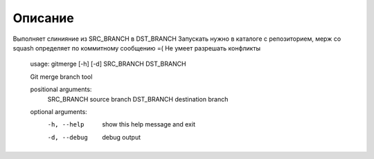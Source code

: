Описание
===========

Выполняет слинияние из SRC_BRANCH в DST_BRANCH
Запускать нужно в каталоге с репозиторием, мерж со squash определяет по коммитному сообщению =(
Не умеет разрешать конфликты

    usage: gitmerge [-h] [-d] SRC_BRANCH DST_BRANCH

    Git merge branch tool

    positional arguments:
      SRC_BRANCH   source branch
      DST_BRANCH   destination branch

    optional arguments:
      -h, --help   show this help message and exit
      -d, --debug  debug output
